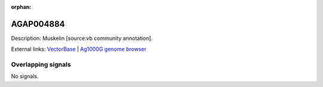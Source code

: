 :orphan:

AGAP004884
=============





Description: Muskelin [source:vb community annotation].

External links:
`VectorBase <https://www.vectorbase.org/Anopheles_gambiae/Gene/Summary?g=AGAP004884>`_ |
`Ag1000G genome browser <https://www.malariagen.net/apps/ag1000g/phase1-AR3/index.html?genome_region=2L:4948909-4953343#genomebrowser>`_

Overlapping signals
-------------------



No signals.


